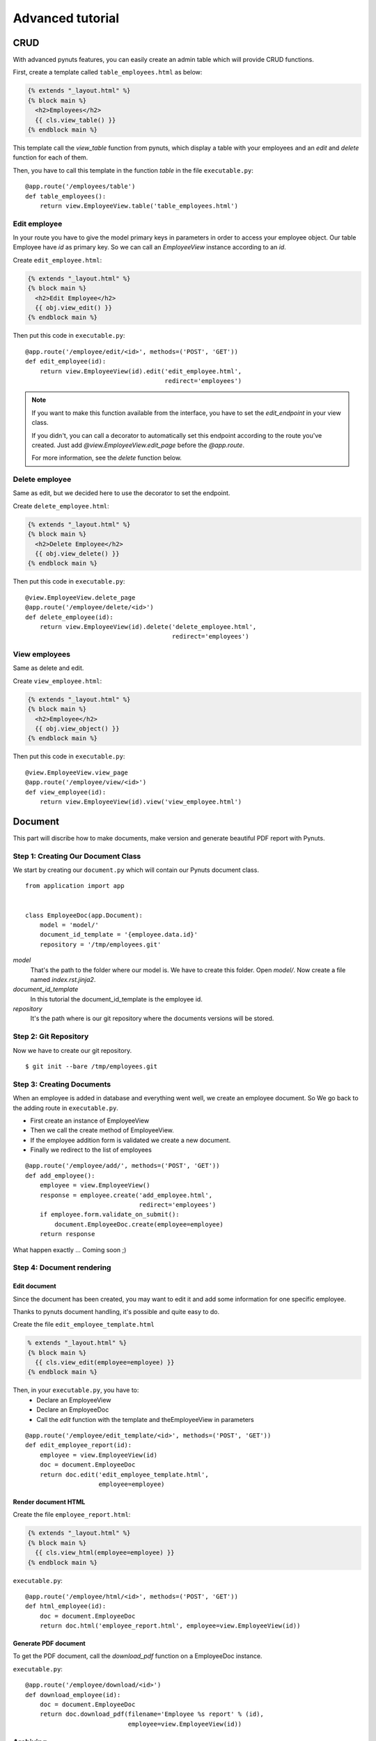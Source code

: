 Advanced tutorial
=================


CRUD
-----------
With advanced pynuts features, you can easily create an admin table which will provide CRUD functions.

First, create a template called ``table_employees.html`` as below:

.. sourcecode:: html+jinja   

    {% extends "_layout.html" %}
    {% block main %}
      <h2>Employees</h2>
      {{ cls.view_table() }}
    {% endblock main %}

This template call the *view_table* function from pynuts, which display a table with your employees and an *edit* and *delete* function for each of them.

Then, you have to call this template in the function *table* in the file ``executable.py``::

    @app.route('/employees/table')
    def table_employees():
        return view.EmployeeView.table('table_employees.html')



Edit employee
~~~~~~~~~~~~~

In your route you have to give the model primary keys in parameters in order to access your employee object. Our table Employee have `id` as primary key. So we can call an `EmployeeView` instance according to an `id`.

Create ``edit_employee.html``:

.. sourcecode:: html+jinja

    {% extends "_layout.html" %}
    {% block main %}
      <h2>Edit Employee</h2>
      {{ obj.view_edit() }}
    {% endblock main %}

Then put this code in ``executable.py``::

    @app.route('/employee/edit/<id>', methods=('POST', 'GET'))
    def edit_employee(id):
        return view.EmployeeView(id).edit('edit_employee.html',
                                          redirect='employees')

.. note::
        
    If you want to make this function available from the interface, you have to set the `edit_endpoint` in your view class.
    
    If you didn't, you can call a decorator to automatically set this endpoint according to the route you've created. Just add `@view.EmployeeView.edit_page` before the `@app.route`.
    
    For more information, see the `delete` function below.



Delete employee
~~~~~~~~~~~~~~~
Same as edit, but we decided here to use the decorator to set the endpoint.

Create ``delete_employee.html``:

.. sourcecode:: html+jinja

    {% extends "_layout.html" %}
    {% block main %}
      <h2>Delete Employee</h2>
      {{ obj.view_delete() }}
    {% endblock main %}

    
Then put this code in ``executable.py``::

    @view.EmployeeView.delete_page
    @app.route('/employee/delete/<id>')
    def delete_employee(id):
        return view.EmployeeView(id).delete('delete_employee.html',
                                            redirect='employees')
                                            
View employees
~~~~~~~~~~~~~~
Same as delete and edit.

Create ``view_employee.html``:

.. sourcecode:: html+jinja

    {% extends "_layout.html" %}
    {% block main %}
      <h2>Employee</h2>
      {{ obj.view_object() }}
    {% endblock main %}

Then put this code in ``executable.py``::

    @view.EmployeeView.view_page
    @app.route('/employee/view/<id>')
    def view_employee(id):
        return view.EmployeeView(id).view('view_employee.html')


Document
--------


This part will discribe how to make documents, make version and generate beautiful PDF report with Pynuts.

Step 1: Creating Our Document Class
~~~~~~~~~~~~~~~~~~~~~~~~~~~~~~~~~~~

We start by creating our ``document.py`` which will contain our Pynuts document class. 

::

    from application import app


    class EmployeeDoc(app.Document):
        model = 'model/'
        document_id_template = '{employee.data.id}'
        repository = '/tmp/employees.git'


`model` 
 That's the path to the folder where our model is. We have to create this folder. Open `model/`. Now create a file named `index.rst.jinja2`.

`document_id_template`
 In this tutorial the document_id_template is the employee id.

`repository`
 It's the path where is our git repository where the documents versions will be stored.
 
 
Step 2: Git Repository
~~~~~~~~~~~~~~~~~~~~~~

Now we have to create our git repository.

::

    $ git init --bare /tmp/employees.git
    

Step 3: Creating Documents
~~~~~~~~~~~~~~~~~~~~~~~~~~

When an employee is added in database and everything went well, we create an employee document.
So We go back to the adding route in ``executable.py``.

- First create an instance of EmployeeView
- Then we call the create method of EmployeeView. 
- If the employee addition form is validated we create a new document.
- Finally we redirect to the list of employees

::

  @app.route('/employee/add/', methods=('POST', 'GET'))
  def add_employee():
      employee = view.EmployeeView()
      response = employee.create('add_employee.html',
                                 redirect='employees')
      if employee.form.validate_on_submit():
          document.EmployeeDoc.create(employee=employee)
      return response

What happen exactly ... Coming soon ;)

Step 4: Document rendering
~~~~~~~~~~~~~~~~~~~~~~~~~~

Edit document
`````````````
Since the document has been created, you may want to edit it and add some information for one specific employee.

Thanks to pynuts document handling, it's possible and quite easy to do.

Create the file ``edit_employee_template.html``

.. sourcecode:: html+jinja

    % extends "_layout.html" %}
    {% block main %}
      {{ cls.view_edit(employee=employee) }}
    {% endblock main %}

Then, in your ``executable.py``, you have to:
    - Declare an EmployeeView
    - Declare an EmployeeDoc
    - Call the `edit` function with the template and theEmployeeView in parameters
    
::

    @app.route('/employee/edit_template/<id>', methods=('POST', 'GET'))
    def edit_employee_report(id):
        employee = view.EmployeeView(id)
        doc = document.EmployeeDoc
        return doc.edit('edit_employee_template.html',
                        employee=employee)

Render document HTML
````````````````````
Create the file ``employee_report.html``:

.. sourcecode:: html+jinja

    {% extends "_layout.html" %}
    {% block main %}
      {{ cls.view_html(employee=employee) }}
    {% endblock main %}

``executable.py``::

    @app.route('/employee/html/<id>', methods=('POST', 'GET'))
    def html_employee(id):
        doc = document.EmployeeDoc
        return doc.html('employee_report.html', employee=view.EmployeeView(id))

Generate PDF document
`````````````````````
To get the PDF document, call the `download_pdf` function on a EmployeeDoc instance.

``executable.py``::

    @app.route('/employee/download/<id>')
    def download_employee(id):
        doc = document.EmployeeDoc
        return doc.download_pdf(filename='Employee %s report' % (id),
                                employee=view.EmployeeView(id))

Archiving
~~~~~~~~~


Rights
------
Coming soon...
